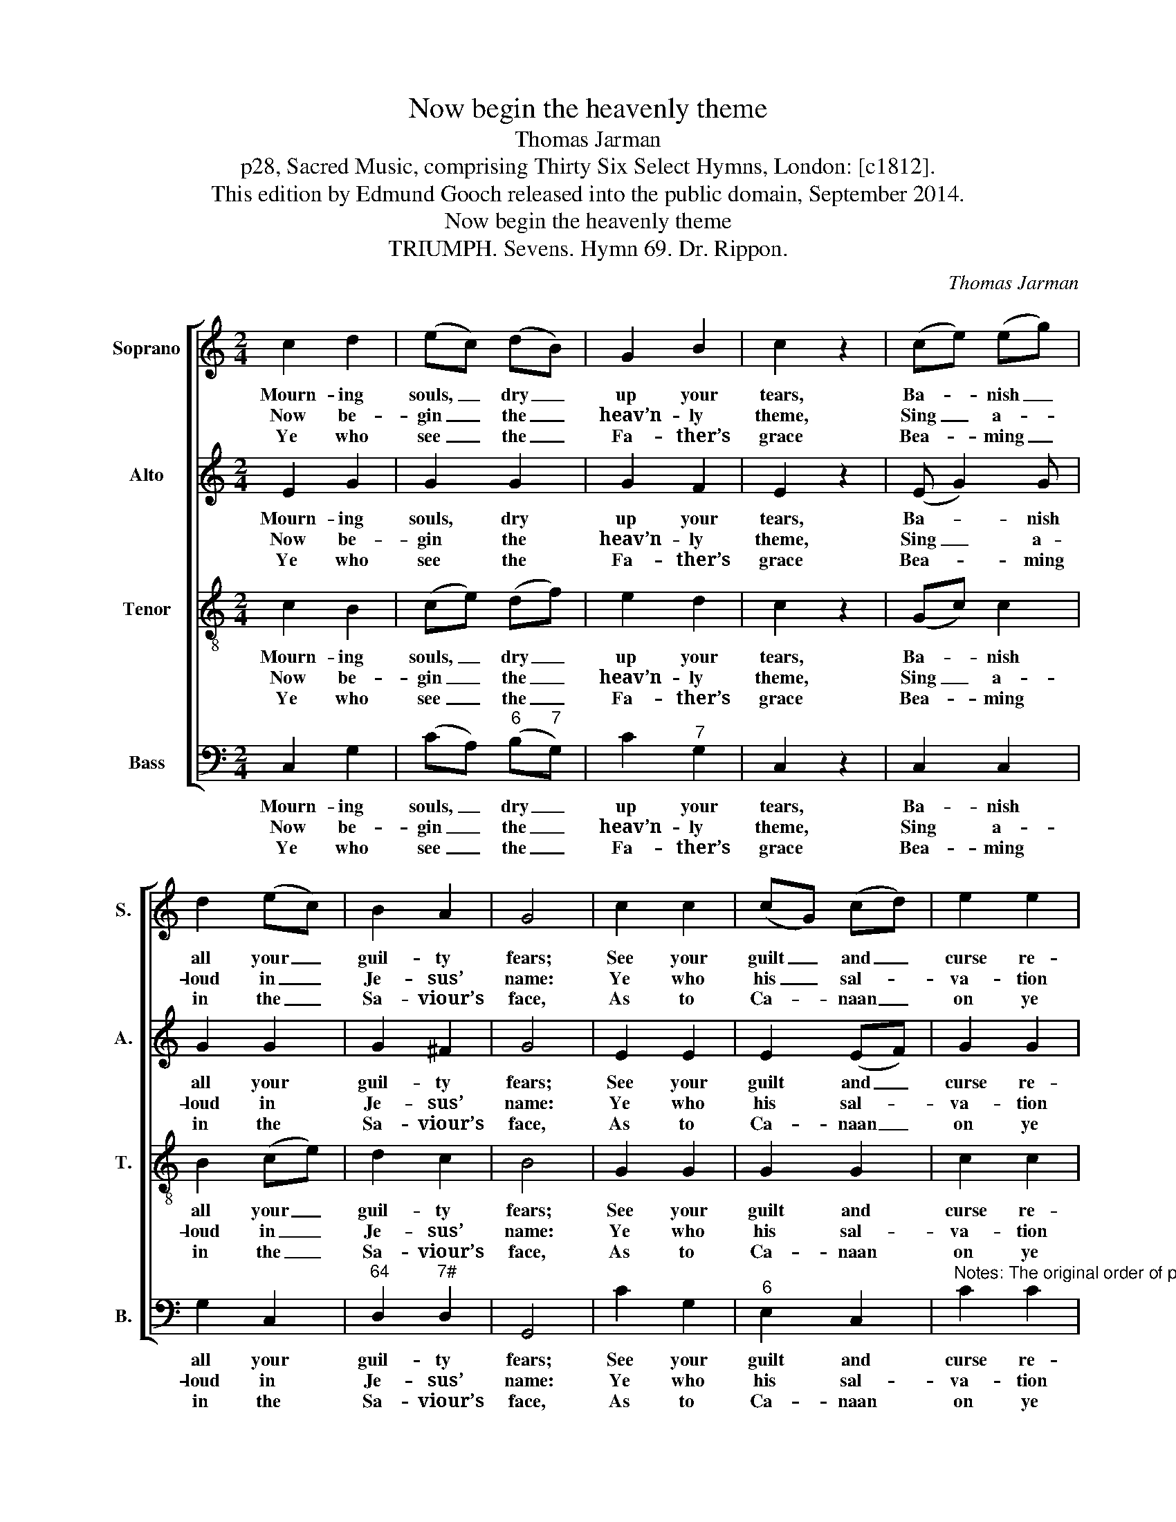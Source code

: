 X:1
T:Now begin the heavenly theme
T:Thomas Jarman
T:p28, Sacred Music, comprising Thirty Six Select Hymns, London: [c1812].
T:This edition by Edmund Gooch released into the public domain, September 2014.
T:Now begin the heavenly theme
T:TRIUMPH. Sevens. Hymn 69. Dr. Rippon.
C:Thomas Jarman
Z:p28, Sacred Music, comprising
Z:Thirty Six Select Hymns,
Z:London: [c1812].
%%score [ 1 2 3 4 ]
L:1/8
M:2/4
K:C
V:1 treble nm="Soprano" snm="S."
V:2 treble nm="Alto" snm="A."
V:3 treble-8 transpose=-12 nm="Tenor" snm="T."
V:4 bass nm="Bass" snm="B."
V:1
 c2 d2 | (ec) (dB) | G2 B2 | c2 z2 | (ce) (eg) | d2 (ec) | B2 A2 | G4 | c2 c2 | (cG) (cd) | e2 e2 | %11
w: Mourn- ing|souls, _ dry _|up your|tears,|Ba- * nish _|all your _|guil- ty|fears;|See your|guilt _ and _|curse re-|
w: Now be-|gin _ the _|heav’n- ly|theme,|Sing _ a- *|loud in _|Je- sus’|name:|Ye who|his _ sal- *|va- tion|
w: Ye who|see _ the _|Fa- ther’s|grace|Bea- * ming _|in the _|Sa- viour’s|face,|As to|Ca- * naan _|on ye|
!p! e4 | (ge) (cA) | (fd) (BG) | (cd/e/ f)e | (e2 d2) |!f! cf ed | e4 | d4 | c4 |] %20
w: move,|Can- * cell’d _|by _ re- *|deem- * * * ing|love, _|can- cell’d by re-|deem-|ing|love.|
w: prove,|Tri- * umph _|in _ re- *|deem- * * * ing|love, _|tri- umph in re-|deem-|ing|love.|
w: move,|Praise _ and _|bless _ re- *|deem- * * * ing|love, _|praise and bless re-|deem-|ing|love.|
V:2
 E2 G2 | G2 G2 | G2 F2 | E2 z2 | (E G2) G | G2 G2 | G2 ^F2 | G4 | E2 E2 | E2 (EF) | G2 G2 | G4 | %12
w: Mourn- ing|souls, dry|up your|tears,|Ba- * nish|all your|guil- ty|fears;|See your|guilt and _|curse re-|move,|
w: Now be-|gin the|heav’n- ly|theme,|Sing _ a-|loud in|Je- sus’|name:|Ye who|his sal- *|va- tion|prove,|
w: Ye who|see the|Fa- ther’s|grace|Bea- * ming|in the|Sa- viour’s|face,|As to|Ca- naan _|on ye|move,|
 z4 | z4 | z4 | z4 | EA GA | G4 | F4 | E4 |] %20
w: ||||Can- cell’d by re-|deem-|ing|love,|
w: ||||Tri- umph in re-|deem-|ing|love.|
w: ||||Praise and bless re-|deem-|ing|love.|
V:3
 c2 B2 | (ce) (df) | e2 d2 | c2 z2 | (Gc) c2 | B2 (ce) | d2 c2 | B4 | G2 G2 | G2 G2 | c2 c2 | c4 | %12
w: Mourn- ing|souls, _ dry _|up your|tears,|Ba- * nish|all your _|guil- ty|fears;|See your|guilt and|curse re-|move,|
w: Now be-|gin _ the _|heav’n- ly|theme,|Sing _ a-|loud in _|Je- sus’|name:|Ye who|his sal-|va- tion|prove,|
w: Ye who|see _ the _|Fa- ther’s|grace|Bea- * ming|in the _|Sa- viour’s|face,|As to|Ca- naan|on ye|move,|
 z4 | z4 | z4 | z4 | cc cc | c4 | B4 | c4 |] %20
w: ||||Can- cell’d by re-|deem-|ing|love.|
w: ||||Tri- umph in re-|deem-|ing|love.|
w: ||||Praise and bless re-|deem-|ing|love.|
V:4
 C,2 G,2 | (CA,)"^6" (B,"^7"G,) | C2"^7" G,2 | C,2 z2 | C,2 C,2 | G,2 C,2 |"^64" D,2"^7#" D,2 | %7
w: Mourn- ing|souls, _ dry _|up your|tears,|Ba- nish|all your|guil- ty|
w: Now be-|gin _ the _|heav’n- ly|theme,|Sing a-|loud in|Je- sus’|
w: Ye who|see _ the _|Fa- ther’s|grace|Bea- ming|in the|Sa- viour’s|
 G,,4 | C2 G,2 |"^6" E,2 C,2 | %10
w: fears;|See your|guilt and|
w: name:|Ye who|his sal-|
w: face,|As to|Ca- naan|
"^Notes: The original order of parts is Tenor - Alto - Air - [Bass]: the alto part is printed in the treble clef an octave above sounding pitch in thesource. Only the first verse of the text is given in the source: three subsequent verses selected from the text have been added editorially.With the exception of the soprano part in bar 16, slurring is absent from the source for this piece, and has been added editorially based on thebeaming of note groups in the source." C2 C2 | %11
w: curse re-|
w: va- tion|
w: on ye|
 C4 |"^["!p!"^]" C,2 F,2 |"^6" D,2 G,2 |"^6" (E,2"^6" D,)C, |"^64""^53""^["!f!"^]" G,4 | %16
w: move,|Can- cell’d|by re-|deem- * ing|love,|
w: prove,|Tri- umph|in re-|deem- * ing|love,|
w: move,|Praise and|bless re-|deem- * ing|love,|
 C,D,"^6" E,"^65"F, |"^64" G,4 |"^75" G,,4 | C,4 |] %20
w: can- cell’d by re-|deem-|ing|love.|
w: tri- umph in re-|deem-|ing|love.|
w: praise and bless re-|deem-|ing|love.|

